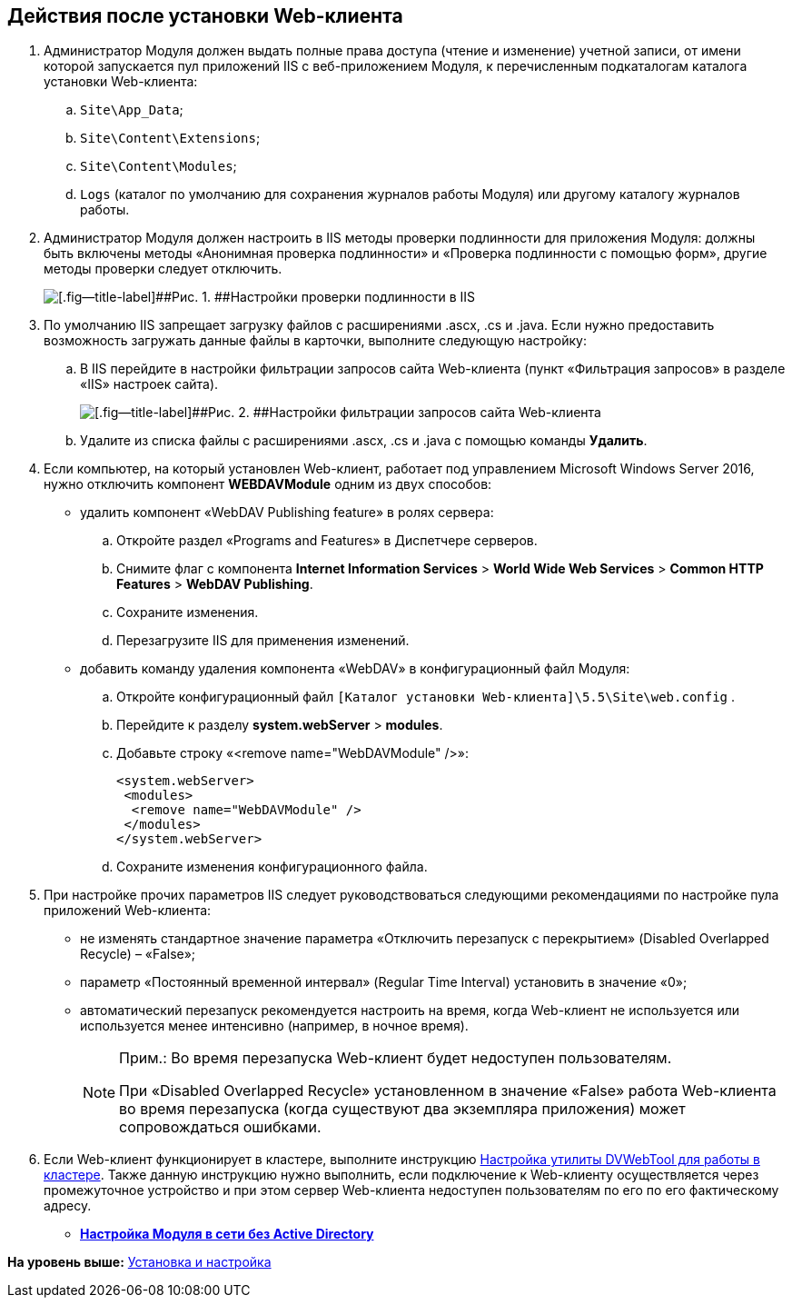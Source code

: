 
== Действия после установки Web-клиента

. Администратор Модуля должен выдать полные права доступа (чтение и изменение) учетной записи, от имени которой запускается пул приложений IIS c веб-приложением Модуля, к перечисленным подкаталогам каталога установки Web-клиента:
[loweralpha]
.. [.ph .filepath]`Site\App_Data`;
.. [.ph .filepath]`Site\Content\Extensions`;
.. [.ph .filepath]`Site\Content\Modules`;
.. [.ph .filepath]`Logs` (каталог по умолчанию для сохранения журналов работы Модуля) или другому каталогу журналов работы.
. Администратор Модуля должен настроить в IIS методы проверки подлинности для приложения Модуля: должны быть включены методы «Анонимная проверка подлинности» и «Проверка подлинности с помощью форм», другие методы проверки следует отключить.
+
image::iis_authentication.png[[.fig--title-label]##Рис. 1. ##Настройки проверки подлинности в IIS]
. По умолчанию IIS запрещает загрузку файлов с расширениями .ascx, .cs и .java. Если нужно предоставить возможность загружать данные файлы в карточки, выполните следующую настройку:
[loweralpha]
.. В IIS перейдите в настройки фильтрации запросов сайта Web-клиента (пункт «Фильтрация запросов» в разделе «IIS» настроек сайта).
+
image::task_Post_install.png[[.fig--title-label]##Рис. 2. ##Настройки фильтрации запросов сайта Web-клиента]
.. Удалите из списка файлы с расширениями .ascx, .cs и .java с помощью команды [.ph .uicontrol]*Удалить*.
. Если компьютер, на который установлен Web-клиент, работает под управлением Microsoft Windows Server 2016, нужно отключить компонент [.keyword]*WEBDAVModule* одним из двух способов:
* удалить компонент «WebDAV Publishing feature» в ролях сервера:
[loweralpha]
.. Откройте раздел «Programs and Features» в Диспетчере серверов.
.. Снимите флаг с компонента [.ph .menucascade]#[.ph .uicontrol]*Internet Information Services* > [.ph .uicontrol]*World Wide Web Services* > [.ph .uicontrol]*Common HTTP Features* > [.ph .uicontrol]*WebDAV Publishing*#.
.. Сохраните изменения.
.. Перезагрузите IIS для применения изменений.
* добавить команду удаления компонента «WebDAV» в конфигурационный файл Модуля:
[loweralpha]
.. Откройте конфигурационный файл [.ph .filepath]`[Каталог установки Web-клиента]\5.5\Site\web.config` .
.. Перейдите к разделу [.ph .menucascade]#[.ph .uicontrol]*system.webServer* > [.ph .uicontrol]*modules*#.
.. Добавьте строку «<remove name="WebDAVModule" />»:
+
[source,pre,codeblock]
----
<system.webServer>
 <modules>
  <remove name="WebDAVModule" />
 </modules>
</system.webServer>
----
.. Сохраните изменения конфигурационного файла.
. При настройке прочих параметров IIS следует руководствоваться следующими рекомендациями по настройке пула приложений Web-клиента:
* не изменять стандартное значение параметра «Отключить перезапуск с перекрытием» (Disabled Overlapped Recycle) – «False»;
* параметр «Постоянный временной интервал» (Regular Time Interval) установить в значение «0»;
* автоматический перезапуск рекомендуется настроить на время, когда Web-клиент не используется или используется менее интенсивно (например, в ночное время).
+
[NOTE]
====
[.note__title]#Прим.:# Во время перезапуска Web-клиент будет недоступен пользователям.

При «Disabled Overlapped Recycle» установленном в значение «False» работа Web-клиента во время перезапуска (когда существуют два экземпляра приложения) может сопровождаться ошибками.
====
. Если Web-клиент функционирует в кластере, выполните инструкцию xref:MakeDvWebToolForCluster.html[Настройка утилиты DVWebTool для работы в кластере]. Также данную инструкцию нужно выполнить, если подключение к Web-клиенту осуществляется через промежуточное устройство и при этом сервер Web-клиента недоступен пользователям по его по его фактическому адресу.

* *xref:../topics/task_Withoutad_config.html[Настройка Модуля в сети без Active Directory]* +

*На уровень выше:* xref:../topics/Install_and_configuration.html[Установка и настройка]
